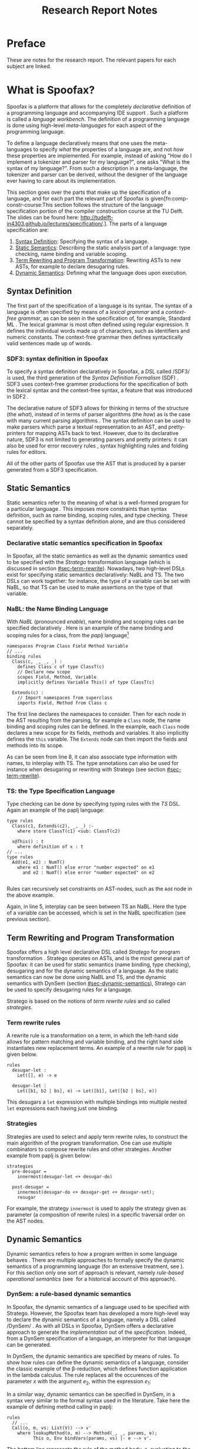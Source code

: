 #+TITLE:Research Report Notes
* Preface
These are notes for the research report. The relevant papers for each
subject are linked.
* What is Spoofax?
:PROPERTIES:
:EXPORT_FILE_NAME: spoofax-org-export
:END:
#+LATEX_CLASS: article-shifted
Spoofax is a platform that allows for the completely /declarative/
definition of a programming language and accompanying IDE
support\nbsp\cite{Kats10a}. Such a platform is called a /language
workbench/. The definition of a programming language is done using
high-level /meta-languages/ for each aspect of the programming
language.

To define a language declaratively means that one uses the
meta-languages to specify /what/ the properties of a language are, and
not /how/ these properties are implemented. For example, instead of
asking "How do I implement a tokenizer and parser for my language?",
one asks "What is the syntax of my language?". From such a description
in a meta-language, the tokenizer and parser can be derived, without
the designer of the language ever having to care about its
implementation.

This section goes over the parts that make up the specification of a
language, and for each part the relevant part of Spoofax is
given[fn:comp-constr-course:This section follows the structure of the
language specification portion of the compiler construction course at
the TU Delft. The slides can be found here:
[[http://tudelft-in4303.github.io/lectures/specification/]].]. The parts
of a language specification are:
1. [[#sec-syntax-def][Syntax Definition]]: Specifying the syntax of a language.
2. [[#sec-static-analysis][Static Semantics]]: Describing the static analysis part of a
   language: type checking, name binding and variable scoping.
3. [[#sec-term-rewrite][Term Rewriting and Program Transformation]]: Rewriting ASTs to new
   ASTs, for example to declare desugaring rules.
4. [[#sec-dynamic-semantics][Dynamic Semantics]]: Defining what the language does upon execution.

** Syntax Definition
:PROPERTIES:
:CUSTOM_ID: sec-syntax-def
:END:
The first part of the specification of a language is its syntax. The
syntax of a language is often specified by means of a /lexical
grammar/ and a /context-free grammar/, as can be seen in the
specification of, for example, Standard ML\nbsp\cite{Milner97}. The
lexical grammar is most often defined using regular expression. It
defines the individual words made up of characters, such as
identifiers and numeric constants. The context-free grammar then
defines syntactically valid sentences made up of words.

*** SDF3: syntax definition in Spoofax
To specify a syntax definition declaratively in Spoofax, a DSL called
/SDF3/\nbsp\cite{Vollebregt12} is used, the third generation of the
/Syntax Definition Formalism/ (SDF)\nbsp\cite{Heering89}. SDF3 uses
context-free grammer productions for the specification of both the
lexical syntax and the context-free syntax, a feature that was
introduced in SDF2\nbsp\cite{Visser97}.

The declarative nature of SDF3 allows for thinking in terms of the
structure (the /what/), instead of in terms of parser algorithms (the
/how/) as is the case with many current parsing
algorithms\nbsp\cite{Kats10b}. The syntax definition can be used to
make parsers which parse a textual representation to an AST, and
pretty-printers for mapping ASTs back to text. However, due to its
declarative nature, SDF3 is not limited to generating parsers and
pretty printers: it can also be used for error recovery
rules\nbsp\cite{deJonge12}, syntax highlighting rules and folding
rules for editors.

All of the other parts of Spoofax use the AST that is produced by a
parser generated from a SDF3 specification.
** Static Semantics
:PROPERTIES:
:CUSTOM_ID: sec-static-analysis
:END:
Static semantics refer to the meaning of what is a well-formed program
for a particular language\nbsp\cite{Milner97}. This imposes more
constraints than syntax definition, such as name binding, scoping
rules, and type checking. These cannot be specified by a syntax
definition alone, and are thus considered separately.
*** Declarative static semantics specification in Spoofax
In Spoofax, all the static semantics as well as the dynamic semantics
used to be specified with the /Stratego/ transformation language
(which is discussed in section [[#sec-term-rewrite]]). Nowadays, two
high-level DSLs exist for specifying static semantics declaratively:
NaBL and TS. The two DSLs can work together: for instance, the type of
a variable can be set with NaBL, so that TS can be used to make
assertions on the type of that variable.
*** NaBL: the Name Binding Language
With /NaBL/ (pronounced /enable/), name binding and scoping rules can
be specified declaratively\nbsp\cite{KonatKWV12}. Here is an example
of the name binding and scoping rules for a class, from the /paplj/
language[fn:paplj:paplj is used as an exercise language for the
"Declare Your Language" book, which is a work-in-progress at the time
of writing. More information can be found here:
https://github.com/MetaBorgCube/declare-your-language]
#+BEGIN_EXAMPLE
namespaces Program Class Field Method Variable
// ...
binding rules
  Class(c, _, _, _) :
    defines Class c of type ClassT(c)
    // Declare new scope
    scopes Field, Method, Variable
    implicitly defines Variable This() of type ClassT(c)

  Extends(c) :
    // Import namespaces from superclass
    imports Field, Method from Class c
#+END_EXAMPLE
The first line declares the namespaces to consider. Then for each node
in the AST resulting from the parsing, for example a =Class= node, the
name binding and scoping rules can be defined. In the example, each
=Class= node declares a new scope for its fields, methods and
variables. It also implicitly defines the =this= variable. The
=Extends= node can then import the fields and methods into its scope.

As can be seen from line 8, it can also associate type information
with names, to interplay with TS. The type annotations can also be
used for instance when desugaring or rewriting with Stratego (see
section [[#sec-term-rewrite]]).
*** TS: the Type Specification Language
Type checking can be done by specifying typing rules with the /TS/
DSL. Again an example of the paplj language:
#+BEGIN_EXAMPLE
type rules
  Class(c1, Extends(c2), _, _) :-
    where store ClassT(c1) <sub: ClassT(c2)

  x@This() : t
    where definition of x : t
// ...
type rules
  Add(e1, e2) : NumT()
    where e1 : NumT() else error "number expected" on e1
      and e2 : NumT() else error "number expected" on e2

#+END_EXAMPLE
Rules can recursively set constraints on AST-nodes, such as the =Add=
node in the above example.

Again, in line 5, interplay can be seen between TS an NaBL. Here the
type of a variable can be accessed, which is set in the NaBL
specification (see previous section).
** Term Rewriting and Program Transformation
:PROPERTIES:
:CUSTOM_ID: sec-term-rewrite
:END:
Spoofax offers a high level declarative DSL called /Stratego/ for
program transformation\nbsp\cite{Visser01}. Stratego operates on ASTs,
and is the most general part of Spoofax: it can be used for static
semantics (name binding, type checking), desugaring and for the
dynamic semantics of a language. As the static semantics can now be
done using NaBL and TS, and the dynamic semantics with DynSem (section
[[#sec-dynamic-semantics]]), Stratego can be used to specify desugaring
rules for a language.

Stratego is based on the notions of /term rewrite rules/ and so called
/strategies/.
*** Term rewrite rules
A rewrite rule is a transformation on a term, in which the left-hand
side allows for pattern matching and variable binding, and the right
hand side instantiates new replacement terms. An example of a rewrite
rule for paplj is given below.
#+BEGIN_EXAMPLE
rules
  desugar-let :
  	Let([], e) -> e

  desugar-let :
  	Let([b1, b2 | bs], e) -> Let([b1], Let([b2 | bs], e))
#+END_EXAMPLE
This desugars a =let= expression with multiple bindings into multiple
nested =let= expressions each having just one binding.
*** Strategies
Strategies are used to select and apply term rewrite rules, to
construct the main algorithm of the program transformation. One can
use multiple combinators to compose rewrite rules and other
strategies. Another example from paplj is given below:
#+BEGIN_EXAMPLE
strategies
  pre-desugar =
    innermost(desugar-let <+ desugar-do)

  post-desugar =
    innermost(desugar-do <+ desugar-get <+ desugar-set);
    resugar
#+END_EXAMPLE
For example, the strategy =innermost= is used to apply the strategy
given as parameter (a composition of rewrite rules) in a specific
traversal order on the AST nodes.
** Dynamic Semantics
:PROPERTIES:
:CUSTOM_ID: sec-dynamic-semantics
:END:
Dynamic semantics refers to how a program written in some language
behaves\nbsp\cite{Winskel93}. There are multiple approaches to
formally specify the dynamic semantics of a programming language (for
an extensive treatment, see\nbsp\cite{Winskel93}). For this section
only one sort of approach is relevant, namely /rule-based operational/
/semantics/ (see\nbsp\cite{Plotkin04} for a historical account of this
approach).

*** DynSem: a rule-based dynamic semantics
:PROPERTIES:
:CUSTOM_ID: ssec-dynsem
:END:
In Spoofax, the dynamic semantics of a language used to be specified
with Stratego. However, the Spoofax team has developed a more
high-level way to declare the dynamic semantics of a language, namely
a DSL called /DynSem/\nbsp\cite{VerguNV15}. As with all DSLs in
Spoofax, DynSem offers a declarative approach to generate the
/implementation/ out of the /specification/. Indeed, from a DynSem
specification of a language, an interpreter for that language can be
generated.

In DynSem, the dynamic semantics are specified by means of rules. To
show how rules can define the dynamic semantics of a language,
consider the classic example of the \beta-reduction, which defines
function application in the lambda calculus. The rule replaces all the
occurences of the parameter $x$ with the argument $e_2$, within the
expression $e_1$:

\begin{equation}
(\lambda x.e_1) e_2 \rightarrow e_1[x := e_2]
\end{equation}

In a similar way, dynamic semantics can be specified in DynSem, in a
syntax very similar to the formal syntax used in the literature. Take
here the example of defining method calling in paplj:

#+BEGIN_EXAMPLE
rules
  // ...
  Call(o, m, vs: List(V)) --> v'
    where lookupMethod(o, m) --> Method(_, _, params, e);
          This o, Env bindVars(params, vs) |- e --> v'.
#+END_EXAMPLE

The bottom line represents the rule of the method body, $e$,
evaluating to the return value $v'$, by binding the argument values to
the parameter in the environment and binding the =this= variable to
the object on which the method is called. Exactly how $e$ evaluates to
$v'$ is defined using other rules, which are left out in this example.
* References
:PROPERTIES:
:UNNUMBERED: t
:END:
#+BIBLIOGRAPHY: references plain
